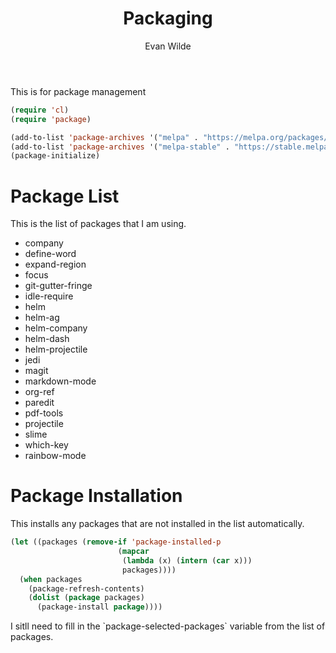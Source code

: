 # -*- mode: org -*-
# -*- coding: utf-8 -*-
#+TITLE: Packaging
#+AUTHOR: Evan Wilde
#+EMAIL: etcwilde@uvic.ca
#+DRAWERS: HIDDEN STATE
#+CATEGORY: Configuration
#+PROPERTY: tangle `(concat etcw-conf-dir "packages.el")`

This is for package management

#+BEGIN_SRC emacs-lisp :results silent
(require 'cl)
(require 'package)

(add-to-list 'package-archives '("melpa" . "https://melpa.org/packages/"))
(add-to-list 'package-archives '("melpa-stable" . "https://stable.melpa.org/packages/"))
(package-initialize)
#+END_SRC

* Package List

This is the list of packages that I am using.

#+Name: Package-list
- company
- define-word
- expand-region
- focus
- git-gutter-fringe
- idle-require
- helm
- helm-ag
- helm-company
- helm-dash
- helm-projectile
- jedi
- magit
- markdown-mode
- org-ref
- paredit
- pdf-tools
- projectile
- slime
- which-key
- rainbow-mode

* Package Installation

This installs any packages that are not installed in the list automatically.

#+BEGIN_SRC emacs-lisp :var packages=Package-list :results silent
(let ((packages (remove-if 'package-installed-p
                        (mapcar
                         (lambda (x) (intern (car x)))
                         packages))))
  (when packages
    (package-refresh-contents)
    (dolist (package packages)
      (package-install package))))
#+END_SRC

I sitll need to fill in the `package-selected-packages` variable from the list
of packages.
